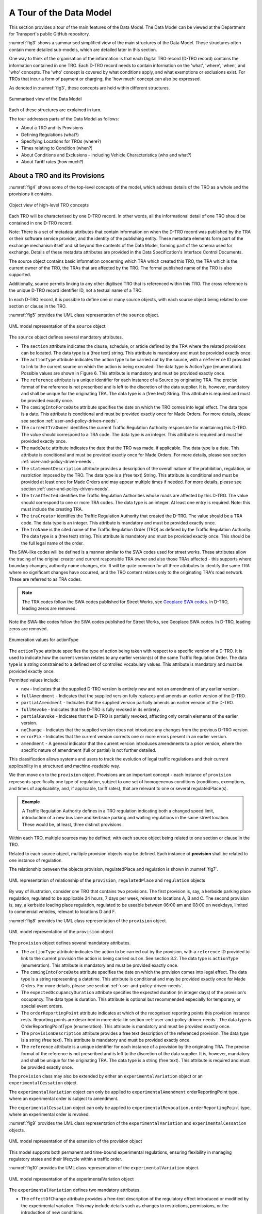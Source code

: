 .. _a-tour-of-the-data-model:

A Tour of the Data Model
========================

This section provides a tour of the main features of the Data Model. The Data Model can be viewed at the Department for Transport's public GitHub repository.

.. button::
   :text: View the data model
   :url: https://department-for-transport-public.github.io/D-TRO/Data_Model%20v3.4.0.9/index.htm

:numref:`fig3` shows a summarised simplified view of the main structures of the Data Model. These structures often contain more detailed sub-models, which are detailed later in this section.

One way to think of the organisation of the information is that each Digital TRO record (D-TRO record) contains the information contained in one TRO. Each D-TRO record needs to contain information on the 'what', 'where', 'when', and 'who' concepts. The 'who' concept is covered by what conditions apply, and what exemptions or exclusions exist. For TROs that incur a form of payment or charging, the 'how much' concept can also be expressed.

As denoted in :numref:`fig3`, these concepts are held within different structures.

.. _fig3:

.. figure:: /_static/images/fig3.png
   :alt: Summarised view of the Data Model
   :width: 80%
   :align: center

   Summarised view of the Data Model

Each of these structures are explained in turn.

The tour addresses parts of the Data Model as follows:

* About a TRO and its Provisions
* Defining Regulations (what?)
* Specifying Locations for TROs (where?)
* Times relating to Condition (when?)
* About Conditions and Exclusions - including Vehicle Characteristics (who and what?)
* About Tariff rates (how much?)

.. _section3.1:

About a TRO and its Provisions
********************************

:numref:`fig4` shows some of the top-level concepts of the model, which address details of the TRO as a whole and the provisions it contains.

.. _fig4:

.. figure:: /_static/images/fig4.png
   :alt: Object view of high-level TRO concepts
   :width: 80%
   :align: center

   Object view of high-level TRO concepts

Each TRO will be characterised by one D-TRO record. In other words, all the informational detail of one TRO should be contained in one D-TRO record.

Note: There is a set of metadata attributes that contain information on when the D-TRO record was published by the TRA or their software service provider, and the identity of the publishing entity. These metadata elements form part of the exchange mechanism itself and sit beyond the contents of the Data Model, forming part of the schema used for exchange. Details of these metadata attributes are provided in the Data Specification's Interface Control Documents.

The source object contains basic information concerning which TRA which created this TRO, the TRA which is the current owner of the TRO, the TRAs that are affected by the TRO. The formal published name of the TRO is also supported.

Additionally, source permits linking to any other digitised TRO that is referenced within this TRO. The cross reference is the unique D-TRO record identifier ID, not a textual name of a TRO.

In each D-TRO record, it is possible to define one or many source objects, with each source object being related to one section or clause in the TRO.

:numref:`fig5` provides the UML class representation of the ``source`` object.

.. _fig5:

.. figure:: /_static/images/fig5.png
   :alt: UML model representation of the source object
   :width: 80%
   :align: center

   UML model representation of the ``source`` object

The ``source`` object defines several mandatory attributes.

* The ``section`` attribute indicates the clause, schedule, or article defined by the TRA where the related provisions can be located. The data type is a (free text) string. This attribute is mandatory and must be provided exactly once.

* The ``actionType`` attribute indicates the action type to be carried out by the source, with a ``reference`` ID provided to link to the current source on which the action is being executed. The data type is ActionType (enumeration). Possible values are shown in Figure 6. This attribute is mandatory and must be provided exactly once.

* The ``reference`` attribute is a unique identifier for each instance of a Source by originating TRA. The precise format of the reference is not prescribed and is left to the discretion of the data supplier. It is, however, mandatory and shall be unique for the originating TRA. The data type is a (free text) String. This attribute is required and must be provided exactly once.

* The ``comingIntoForceDate`` attribute specifies the date on which the TRO comes into legal effect. The data type is a date. This attribute is conditional and must be provided exactly once for Made Orders. For more details, please see section :ref:`user-and-policy-driven-needs`.

* The ``currentTraOwner`` identifies the current Traffic Regulation Authority responsible for maintaining this D-TRO. The value should correspond to a TRA code. The data type is an integer. This attribute is required and must be provided exactly once.

* The ``madeDate`` attribute indicates the date that the TRO was made, if applicable. The data type is a date. This attribute is conditional and must be provided exactly once for Made Orders. For more details, please see section :ref:`user-and-policy-driven-needs`.

* The ``statementDescription`` attribute provides a description of the overall nature of the prohibition, regulation, or restriction imposed by the TRO. The data type is a (free text) String. This attribute is conditional and must be provided at least once for Made Orders and may appear multiple times if needed. For more details, please see section :ref:`user-and-policy-driven-needs`.

* The ``traAffected`` identifies the Traffic Regulation Authorities whose roads are affected by this D-TRO. The value should correspond to one or more TRA codes. The data type is an integer. At least one entry is required. Note: this must include the creating TRA.

* The ``traCreator`` identifies the Traffic Regulation Authority that created the D-TRO. The value should be a TRA code. The data type is an integer. This attribute is mandatory and must be provided exactly once.

* The ``troName`` is the cited name of the Traffic Regulation Order (TRO) as defined by the Traffic Regulation Authority. The data type is a (free text) string. This attribute is mandatory and must be provided exactly once. This should be the full legal name of the order.

The SWA-like codes will be defined is a manner similar to the SWA codes used for street works. These attributes allow the tracing of the original creator and current responsible TRA owner and also those TRAs affected - this supports where boundary changes, authority name changes, etc. It will be quite common for all three attributes to identify the same TRA where no significant changes have occurred, and the TRO content relates only to the originating TRA's road network. These are referred to as TRA codes.

.. note::
   The TRA codes follow the SWA codes published for Street Works, see `Geoplace SWA codes <https://www.geoplace.co.uk/local-authority-resources/street-works-managers/view-swa-codes#:~:text=Download%20and%20view%20the%20SWA%20data%20capture%20code,have%20been%20allocated%20a%20SWA%20data%20capture%20code>`_. In D-TRO, leading zeros are removed.

Note the SWA-like codes follow the SWA codes published for Street Works, see Geoplace SWA codes. In D-TRO, leading zeros are removed.

.. _fig6:

.. figure:: /_static/images/fig6.png
   :alt: Enumeration values for actionType
   :width: 80%
   :align: center

   Enumeration values for actionType

The ``actionType`` attribute specifies the type of action being taken with respect to a specific version of a D-TRO. It is used to indicate how the current version relates to any earlier version(s) of the same Traffic Regulation Order. The data type is a string constrained to a defined set of controlled vocabulary values. This attribute is mandatory and must be provided exactly once.

Permitted values include:

* ``new`` - Indicates that the supplied D-TRO version is entirely new and not an amendment of any earlier version.
* ``fullAmendment`` - Indicates that the supplied version fully replaces and amends an earlier version of the D-TRO.
* ``partialAmendment`` - Indicates that the supplied version partially amends an earlier version of the D-TRO.
* ``fullRevoke`` - Indicates that the D-TRO is fully revoked in its entirety.
* ``partialRevoke`` - Indicates that the D-TRO is partially revoked, affecting only certain elements of the earlier version.
* ``noChange`` - Indicates that the supplied version does not introduce any changes from the previous D-TRO version.
* ``errorFix`` - Indicates that the current version corrects one or more errors present in an earlier version.
* ``amendment`` - A general indicator that the current version introduces amendments to a prior version, where the specific nature of amendment (full or partial) is not further detailed.

This classification allows systems and users to track the evolution of legal traffic regulations and their current applicability in a structured and machine-readable way.

We then move on to the ``provision`` object. Provisions are an important concept - each instance of ``provision`` represents specifically one type of regulation, subject to one set of homogeneous conditions (conditions, exemptions, and times of applicability, and, if applicable, tariff rates), that are relevant to one or several regulatedPlace(s).

.. admonition:: Example
   :class: example

   A Traffic Regulation Authority defines in a TRO regulation indicating both a changed speed limit, introduction of a new bus lane and kerbside parking and waiting regulations in the same street location. These would be, at least, three distinct provisions.

Within each TRO, multiple sources may be defined; with each source object being related to one section or clause in the TRO.

Related to each source object, multiple provision objects may be defined. Each instance of **provision** shall be related to one instance of regulation.

The relationship between the objects provision, regulatedPlace and regulation is shown in :numref:`fig7`.

.. _fig7:

.. figure:: /_static/images/fig7.png
   :alt: UML representation of relationship of the provision, regulatedPlace and regulation objects
   :width: 80%
   :align: center

   UML representation of relationship of the ``provision``, ``regulatedPlace`` and ``regulation`` objects

By way of illustration, consider one TRO that contains two provisions. The first provision is, say, a kerbside parking place regulation, regulated to be applicable 24 hours, 7 days per week, relevant to locations A, B and C. The second provision is, say, a kerbside loading place regulation, regulated to be useable between 06:00 am and 08:00 on weekdays, limited to commercial vehicles, relevant to locations D and F.

:numref:`fig8` provides the UML class representation of the ``provision`` object.

.. _fig8:

.. figure:: /_static/images/fig8.png
   :alt: UML model representation of the provision object
   :width: 80%
   :align: center

   UML model representation of the ``provision`` object

The ``provision`` object defines several mandatory attributes.

* The ``actionType`` attribute indicates the action to be carried out by the provision, with a ``reference`` ID provided to link to the current provision the action is being carried out on. See section 3.2. The data type is ``actionType`` (enumeration). This attribute is mandatory and must be provided exactly once.

* The ``comingIntoForceDate`` attribute specifies the date on which the provision comes into legal effect. The data type is a string representing a datetime. This attribute is conditional and may be provided exactly once for Made Orders. For more details, please see section :ref:`user-and-policy-driven-needs`.

* The ``expectedOccupancyDuration`` attribute specifies the expected duration (in integer days) of the provision's occupancy. The data type is duration. This attribute is optional but recommended especially for temporary, or special event orders.

* The ``orderReportingPoint`` attribute indicates at which of the recognised reporting points this provision instance rests. Reporting points are described in more detail in section :ref:`user-and-policy-driven-needs`. The data type is OrderReportingPointType (enumeration). This attribute is mandatory and must be provided exactly once.

* The ``provisionDescription`` attribute provides a free text description of the referenced provision. The data type is a string (free text). This attribute is mandatory and must be provided exactly once.

* The ``reference`` attribute is a unique identifier for each instance of a provision by the originating TRA. The precise format of the reference is not prescribed and is left to the discretion of the data supplier. It is, however, mandatory and shall be unique for the originating TRA. The data type is a string (free text). This attribute is required and must be provided exactly once.

The ``provision`` class may also be extended by either an ``experimentalVariation`` object or an ``experimentalCessation`` object.

The ``experimentalVariation`` object can only be applied to ``experimentalAmendment`` orderReportingPoint type, where an experimental order is subject to amendment.

The ``experimentalCessation`` object can only be applied to ``experimentalRevocation.orderReportingPoint`` type, where an experimental order is revoked.

:numref:`fig9` provides the UML class representation of the ``experimentalVariation`` and ``experimentalCessation`` objects.

.. _fig9:

.. figure:: /_static/images/extension_of_the_provision_object.png
   :alt: UML model representation of the extension of the provision object
   :width: 80%
   :align: center

   UML model representation of the extension of the provision object

This model supports both permanent and time-bound experimental regulations, ensuring flexibility in managing regulatory states and their lifecycle within a traffic order.

:numref:`fig10` provides the UML class representation of the ``experimentalVariation`` object.

.. _fig10:

.. figure:: /_static/images/experimentalVariation.png
   :alt: UML model representation of the experimentalVariation object
   :width: 80%
   :align: center

   UML model representation of the experimentalVariation object

The ``experimentalVariation`` defines two mandatory attributes.

* The ``effectOfChange`` attribute provides a free-text description of the regulatory effect introduced or modified by the experimental variation. This may include details such as changes to restrictions, permissions, or the introduction of new conditions.

* The ``expectedDuration`` attribute indicates the expected duration of the experimental variation, expressed as integer days. This defines the planned period over which the variation will be active before reassessment or reversion.


This object supports the structured representation of temporary modifications within a D-TRO and allows for clear communication of their intended scope and timeline.

:numref:`fig11` provides the UML class representation of the ``experimentaCessation`` object.

.. _fig11:

.. figure:: /_static/images/fig11.png
   :alt: UML model representation of the experimentalCessation object
   :width: 80%
   :align: center

   UML model representation of the experimentalCessation object

The ``experimentalCessation`` object used to define the characteristics of a cessation applied to an experimental Traffic Regulation Order. This object enables the structured recording of the end of an experimental regulatory provision, including both the cessation date and its rationale.

It is associated with a provision that was enacted under experimental powers and has since been formally ceased, either upon conclusion of its intended trial period or for other operational or legal reasons.

* The ``actualDateOfCessation`` attribute specifies the actual calendar date on which the Experimental Order was ceased. This marks the formal end of the legal effect of the provision under experimental authority.

* The ``natureOfCessation`` attribute provides a free-text explanation of the reason of cessation of Experimental Order. This may include administrative withdrawal, outcome-based termination, policy changes or legal review outcomes.

The ``experimentalCessation`` object allows for clear documentation of the conclusion of temporary or trial-based traffic regulations, supporting auditability and historical tracking within the D-TRO framework.

Defining Regulations
********************

:numref:`fig12` shows some of the objects concerned with the definition of a regulation in the Model.

.. _fig12:

.. figure:: /_static/images/fig12.png
   :alt: Object view for regulation
   :width: 80%
   :align: center

   Object view for regulation

Each instance of ``provision`` shall be related to one instance of regulation.

Each ``regulation`` object defines one and only one form of regulation.

Regulations fall into one of four categories:

* ``speedLimitValueBased`` - which are speed limit regulations based upon a declared speed limit. As the default speed limit for well-lit streets may not be 30 mph, it is necessary to define the value alongside the speedLimitValueType as well as speedLimitNatureType enums.

* ``speedLimitProfileBased`` - which are based on speed limit regulations. For example, one profile is 'nationalSpeedLimitDualCarriageway', others are 'nationalSpeedLimitSingleCarriageway' and 'nationalSpeedLimitMotorway'.

* ``generalRegulation`` - characterising a wider range of regulations - see later for further details.

* ``offListRegulation`` - which characterises an extension mechanism for a TRA to declare a form of regulation that is not otherwise covered by the regulations specified in the first two categories.

:numref:`fig13` provides the UML class representation of the ``regulation`` object.

.. _fig13:

.. figure:: /_static/images/fig13.png
   :alt: UML model representation of the regulation object
   :width: 80%
   :align: center

   UML model representation of the ``regulation`` object

The ``regulation`` object defines two mandatory attributes.

* The ``isDynamic`` attribute indicates whether the regulation identified is dynamic in nature (i.e., the regulation is triggered by some condition - for example, changeable speed limits, access regulations, or triggered by environment conditions). The value ``true`` indicates the regulation is dynamic in nature; ``false`` indicates the regulation is static.

* The ``timeZone`` attribute enables the time zone applicable to the regulation to be defined. This is important in supporting the management of the definition of clearly specified times that work appropriately in local time zones. The time zone is specified IANA time zone (see http://www.iana.org/time-zones). For regulations in the UK will be 'Europe/London'.

:numref:`fig14` provides the UML class representation of the ``generalRegulation`` object.

.. _fig14:

.. figure:: /_static/images/fig14.png
   :alt: UML model representation of the generalRegulation object
   :width: 80%
   :align: center

   UML model representation of the ``generalRegulation`` object

The ``generalRegulation`` object has one mandatory attribute.

* The ``regulationType`` attribute holds an indication of the type of regulation. The potential list of regulation types is extensive.

The list of ``regulationType`` given in this release of the Data Model is as follows:

.. list-table::
   :widths: 100
   :header-rows: 0

   * - ``bannedMovementNoEntry``
   * - ``bannedMovementNoLeftTurn``
   * - ``bannedMovementNoRightTurn``
   * - ``bannedMovementNoUTurn``
   * - ``dimensionMaximumHeightStructural``
   * - ``dimensionMaximumHeightWithTRO``
   * - ``dimensionMaximumLength``
   * - ``dimensionMaximumWeightEnvironmental``
   * - ``dimensionMaximumWeightStructural``
   * - ``dimensionMaximumWidth``
   * - ``kerbsideControlledParkingZone``
   * - ``kerbsideDisabledBadgeHoldersOnly``
   * - ``kerbsideDoubleRedLines``
   * - ``kerbsideFootwayParking``
   * - ``kerbsideFootwayParkingProhibited``
   * - ``kerbsideLimitedWaiting``
   * - ``kerbsideLoadingBay``
   * - ``kerbsideLoadingBayPassengerSetDownPermitted``
   * - ``kerbsideLoadingBayPassengerSetDownProhibited``
   * - ``kerbsideLoadingPlace``
   * - ``kerbsideLoadingPlacePassengerSetDownPermitted``
   * - ``kerbsideLoadingPlacePassengerSetDownProhibited``
   * - ``kerbsideMotorcycleParkingPlace``
   * - ``kerbsideNoLoading``
   * - ``kerbsideNoLoadingPassengerSetDownPermitted``
   * - ``kerbsideNoLoadingPassengerSetDownProhibited``
   * - ``kerbsideNoStopping``
   * - ``kerbsideNoWaiting``
   * - ``kerbsideOtherYellowZigZagMandatory``
   * - ``kerbsideParkingPlace``
   * - ``kerbsidePaymentParkingPlace``
   * - ``kerbsidePermitParkingArea``
   * - ``kerbsidePermitParkingPlace``
   * - ``kerbsideRedRouteBusStopClearway``
   * - ``kerbsideRedRouteClearway``
   * - ``kerbsideRestrictedParkingZone``
   * - ``kerbsideRuralClearway``
   * - ``kerbsideSchoolKeepClearYellowZigZagMandatory``
   * - ``kerbsideSingleRedLines``
   * - ``kerbsideTaxiRank``
   * - ``kerbsideUrbanClearway``
   * - ``mandatoryDirectionAheadOnly``
   * - ``mandatoryDirectionLeftTurnOnly``
   * - ``mandatoryDirectionOneWay``
   * - ``mandatoryDirectionRightTurnOnly``
   * - ``miscBaySuspension``
   * - ``miscBusGate``
   * - ``miscBusLaneWithTrafficFlow``
   * - ``miscBusOnlyStreet``
   * - ``miscCongestionLowEmissionZone``
   * - ``miscContraflow``
   * - ``miscContraflowBusLane``
   * - ``miscCycleHireParking``
   * - ``miscCycleLane``
   * - ``miscCycleLaneClosure``
   * - ``miscCycleParking``
   * - ``miscFootwayClosure``
   * - ``miscLaneClosure``
   * - ``miscPedestrianZone``
   * - ``miscPROWClosure``
   * - ``miscRoadClosure``
   * - ``miscRoadClosureCrossingPoint``
   * - ``miscSuspensionOfBusway``
   * - ``miscSuspensionOfOneWay``
   * - ``miscSuspensionOfParkingRestriction``
   * - ``miscSuspensionOfWeightRestriction``
   * - ``miscTemporaryParkingBay``
   * - ``miscTemporaryParkingRestriction``
   * - ``movementOrderNoOvertaking``
   * - ``movementOrderPriorityOverOncomingTraffic``
   * - ``movementOrderProhibitedAccess``
   * - ``nonOrderKerbsideBusStop``
   * - ``nonOrderKerbsidePedestrianCrossing``
   * - ``nonOrderMovementBoxJunction``
   * - ``publicRightOfWayClosure``

.. note::
    It is acknowledged that existing practice for defining TROs in different TRAs may use slightly different terms to describe what fundamentally are the same regulatory concept. To improve the interoperability of TRO data coming from different TRAs, mapping of locally adopted terms to the regulation types given in the list above is essential. Genuinely new, distinct regulation concepts can be provided using the ``offListRegulation`` mechanism described below - but this should be rarely used.

.. note::
    The regulationType list is expected to continue and evolve, both as the full spectrum of regulations covered by TROs is established and as regulatory need in the use of TRO changes over time.

    DfT welcomes inputs and additional requirements from Traffic Regulation Authorities. Please refer to GitHub issue #6 for further information: https://github.com/department-for-transport-public/D-TRO/issues/6.

:numref:`fig15` provides the UML class representation of the ``speedLimitValueBased`` object.

.. _fig15:

.. figure:: /_static/images/fig15.png
   :alt: UML model representation of the speedLimitValueBased object
   :width: 80%
   :align: center

   UML model representation of the ``speedLimitValueBased`` object

The ``speedLimitValueBased`` object defines a speed limit value using structured attributes. It includes three mandatory attributes, as described below

* The ``type`` attribute indicates the type of speed limit being defined. The possible values are

* ``maximumSpeedLimit``

* ``minimumSpeedLimit``

* ``nationalSpeedLimitWellLitStreetDefault``

The data type is ``SpeedLimitValueType`` (enumeration). This attribute is mandatory and must be provided exactly once.

:numref:`fig16` provides the UML class representation of the ``speedLimitProfileBased`` object.

.. _fig16:

.. figure:: /_static/images/fig16.png
   :alt: UML model representation of the speedLimitProfileBased object
   :width: 80%
   :align: center

   UML model representation of the ``speedLimitProfileBased`` object

The ``speedLimitProfileBased`` object has one mandatory attribute.

* The ``type`` attribute indicates the type of profile for speed limit being defined for Carriageways and Motorways, with potential values:
    * ``nationalSpeedLimitDualCarriageway``
    * ``nationalSpeedLimitSingleCarriageway``
    * ``nationalSpeedLimitMotorway``
    * ``nationalSpeedLimit``
  
.. note::
   Note: ``nationalSpeedLimit`` applies to all road classes and therefore the data consumer will need to identify the correct class of road for identified locations.

The Data Model is experimental in nature and there is a real-world road network usage and therefore TROs (e.g., consider the relatively recent introduction of e-Scooters). The Data Model supports a couple of different approaches to support extension to new situations and regulations.

If a new form of regulation is required, beyond those already specified in the Data Model, the ``offListRegulation`` object can be used.

:numref:`fig17` provides the UML class representation of the ``offListRegulation`` object.

.. _fig17:

.. figure:: /_static/images/fig17.png
   :alt: UML model representation of the offListRegulation object
   :width: 80%
   :align: center

   UML model representation of the ``offListRegulation`` object

The ``offListRegulation`` object has three attributes:

* The ``regulationShortName`` attribute is mandatory and enables the TRA to give a short name for the new extended regulation type. This typically is less than 30 characters in length. For example, ``kerbsideEScooterParking`` or ``kerbsidePublicMobileRobotParking``.

* The ``regulationFullText`` attribute is mandatory and contains the full descriptive text used in the TRO for the new extended regulation type.

* The ``legislationCrossReference`` attribute, optionally, supports multiple references to the new extended regulation may be provided. This may be a reference to a clause in the TRO or a Uniform Resource Identifier (URI) to supporting published material.

In instances where a temporary regulation temporarily replaces a pre-existing regulation the ``temporaryProvision`` object may be used to indicate references to pre-existing regulation(s).

:numref:`fig18` provides the UML class representation of the ``temporaryProvision`` object that provide a link between the current focus D-TRO provision and its regulation to the existing provision, which is known to the D-TRO Service, that is being temporarily overridden.

The ``temporaryOverriddenProvision`` attribute provides the reference to the overridden existing provision. The data type is a string (free text). This attribute is mandatory and must be provided exactly once.


.. _fig18:

.. figure:: /_static/images/fig18.png
   :alt: UML model representation of the temporaryProvision object
   :width: 80%
   :align: center

   UML model representation of the ``temporaryProvision`` object

Managing Records for TROs and Corresponding Provisions
******************************************************

.. note::
    A key enhancement to the Data Model for Beta is the Records Management concept to help link together TROs and provisions, supporting different forms of orders, order provisions and notices that come into the D-TRO Central Service, particularly in the case of amendments, revocations, variations by notice and consolidations.

As part of records management, the D-TRO Service will maintain a 'live TRO' list, which may be modified by the receipt of a new inbound Order or Notice received by the D-TRO Service.

* An ``amendment`` order can change or remove anything in an existing order - or orders - and add new provisions and revoke other orders.

* A ``revocation`` is a type of amendment order, that does not have any new provisions. An order that only contains revocations will still be advertised and consulted upon. The receipt of a record that is identified solely as a revocation into the central service, does not automatically mean that any referenced previous orders will be removed from the “live TRO” list. An order that is solely a revocation may only revoke parts of an old order and leave other parts intact - this may be a partial revocation of a Provision within a previous TRO.

* Parking tariffs are varied by use of a **variation by notice**. As the initial tariffs may have been specified in the original full order, this can have the effect of being an amendment to it.

* A ``consolidation`` is an administrative process and nothing 'of substance' should be added or removed. Generally, a consolidation would combine a base order and its subsequent amendments into a new base order. If something is missed from the revocation list of a consolidation, then the remaining pre-existing Provisions (partial or whole) might be orphaned but still be in force. These always have multiple revocations by definition.

* A ``consolidation`` can be used to change some details of a previously made TRO, so long as this does not affect the substance of the Order. Things can be tidied up if required (noting there is small defined list of minor changes that are allowed) but nothing should be changed that would ordinarily require consultation. The opportunity to make changes is very limited. However, as a side note, this can be complicated by the fact that some people refer to the combination of old orders with substantial changes as a consolidation, which it is not.

We require that all (versions of) Orders and Notices received shall contain 'minimum contextual content' (i.e. the who, what, when and how much, if relevant, of any Provision). This requirement is defined by the minimum mandatory data elements within the Data Model. Effectively new versions will replace older versions within the Live TRO list - old versions will remain visible for a while.

Whilst the D-TRO Service currently will hold records for all D-TRO records it has received, D-TRO records management mean that new versions of TROs (and their provisions) - through amendments and revocations - will supersede earlier versions. Each version is considered to be a complete representation of the TRO and its provisions. Older records that have been amended or revoked will be visible in the D=TRO Service for a defined retention period, before being archived.

.. _fig19:

.. figure:: /_static/images/fig19.png
   :alt: Objects View for Records Management related objects
   :width: 80%
   :align: center

   Objects View for Records Management related objects


The ``source`` and ``provision`` objects have been described above in :ref:`section3.1`, with an illustrative example shown in :numref:`fig20`.

.. _fig20:

.. figure:: /_static/images/fig20.png
   :alt: Records Management example for source & provision
   :width: 80%
   :align: center

   Records Management example for source & provision

The example shown above illustrates the D-TRO records management in progress. The left-hand side shows a new TRO, being submitted as a D-TRO into the D-TRO Service (via the “Create D-TRO” process).

It contains multiple sources and provisions. For the purpose of this illustration, we focus on source #1 (with reference TRAxxxx-So-01, and actionType = 'new'). It has two child provisions:

* provision #1 with reference: TRAxxxx-Pro-01 and ``actionType`` = ``new``, and

* provision #2 with reference: TRAxxxx-Pro-12 and ``actionType`` = ``new``

At a later point in time, the TRA makes a new (Consolidation) TRO with reference TRAxxxx-SO-09, and ``actionType`` = ``amendment``. We highlight two of the provisions in the example:

* provision #1, with reference: TRAxxxx-Pro-01 and ``actionType`` = ``partialAmendment``, and

* provision #7, with reference: TRAxxxx-Pro-12 and ``actionType`` = ``fullRevoke``

This amendment is submitted via the Update API endpoint, and uses the same service-generated unique
reference (GUID) for the TRO.

As this update has the same service-generated unique reference (GUID) as the earlier submitted D-TRO, the newer D-TRO record is considered to fully replace the earlier version. The earlier version will be marked in the D-TRO service as not current and replaced by the newer version.

.. note::
   The 'Create D-TRO' API endpoint shall only be used for new D-TRO records. Validation constraints will reject any attempt to use this endpoint for updates to a record.

More complex updates require specific handling. Take the example illustrated in :numref:`_fig21`. An initial D-TRO, with reference TRAxxxx-So-01 is submitted to the D-TRO service, using the “Create D-TRO” API endpoint.

At a later point in time, the TRA makes a new (Consolidation) TRO with reference TRAxxxx-SO-09, and ``actionType`` = ``amendment``. We highlight two of the provisions in the example:

* provision #1, with reference: TRAxxxx-Pro-01 and actionType = ``partialAmendment``, and
* provision #7, with reference: TRAxxxx-Pro-12 and actionType = ``fullRevoke``

This later D-TRO has a different service-generated unique reference (GUID) to the earlier submitted DTRO. Even though these provisions have the same references as those already known in the D-TRO service and ``actionType`` metadata showing ``partialAmendment`` and ``fullRevoke``, due to the lack of a common service-generated unique reference (GUID) at the provision level, the D-TRO Service will not link the records together.

Records are only linked within the D-TRO service by sharing a common service-generated unique reference (GUID) at the D-TRO level.

To correctly update these records it is necessary to also submit an updated version of the earlier submitted
D-TRO, with the same Service-generated unique reference (GUID), and appropriate actionType metadata.

.. _fig21:

.. figure:: /_static/images/fig21.png
   :alt: Records Management example for source & provision (more complex)
   :width: 80%
   :align: center

   Records Management example for source & provision (more complex)

.. note::
   Under this circumstance, the presence of a new version of the D-TRO with reference TRAxxxx-So-01 will be marked as current in the D-TRO service. The earlier version will be marked in the D-TRO service as not current. The Consolidation record, with reference TRAxxxxSo-09, will be marked as current in the D-TRO service.

   This means that there will two current versions of the provisions that have been cross referenced in the Consolidation D-TRO. Taking the example of Provision #1, with reference TRAxxxx-Pro-01, after the Consolidation update, current versions will be marked from D-TRO Source #1 (TRAxxxx-So-01) and D-TRO Source #4 (TRAxxxx-So-09) – the contents of these provisions will be identical. This will need to be appropriately managed by the data supplier if further updates occur.

The distinction between ``fullAmendment`` and ``partialAmendment`` does not change the action of the D-TRO service records management, but rather may be helpful metadata for data consumers to correctly interpret updates between records. The same records management approach applies to ``partialRevoke``.

Specifying Locations for TROs
*****************************

.. note::
    Following key stakeholder engagement, no singular preferred approach to location referencing is mandated at this current stage. During the D-TRO Beta project, feedback provided from data consumers will inform the usability of data provided through the mixed approaches for location referencing.

In order to make future digital TROs useable to the widest set of stakeholders and applications the provision of a coded location that is machine-interpretable and can be related to specific spatially coded locations on digital maps is considered essential. Providing clear information on the geographic spatial location that are subject to regulations is a critical element of the D-TRO record.

No single preferred approach is mandated at this current stage. Therefore, for example, a speed limit TRO provision can be represented either by linear road centreline/reference line features (polyline) or by use of a polygon. Similarly, kerb line regulations can be represented as a polyline, a polygon or both.

The following sections lay out a standardised approach for how the location data for TRO regulations should be handled. All TRO regulation measures shall be defined geospatially, using coordinates and coded in WKT (Well Known Text) format.

The standardised approach covers general concepts, such as where to place spatial polygons or polyline in different circumstances, which is expected to be appropriate for most forms of TRO regulation.

The standardised approach addresses:

* Instances where TRO regulations are subject to a direction, such as one-way streets, no entry restrictions, banned turns, etc

* Cases where TRO regulations may apply to roads that appear coincident on a map but are grade separated vertically.

* The topic of providing additional contextual information that enables the TRO regulation locations to be associated directly with references found in well-known road network model data sets, specifically the National Street Gazetteer.

* Other forms of TRO regulation location which can be considered more point-like, such as gate access regulations, some height, width, weight regulations.

A TRO may contain multiple distinct regulations (measures) which relate to potentially numerous **regulated places**. The shape/geometry of the spatial footprint of a regulated place may not be well defined in existing and current new TROs. Table 1 provides an overview of the forms of shape/geometry for TRO regulations.

.. table:: Geometry examples for different forms of regulation
   :widths: auto

   +---------------------------------------+--------------------------------------------------+
   | **Section of whole road**             | **Lane-based**                                   |
   |                                       |                                                  |
   | (e.g. speed limit, one way street)    | (e.g. bus lane restrictions, HOV lanes)          |
   +---------------------------------------+--------------------------------------------------+
   | **Point/gate**                        | **Zone/Area (polygon)**                          |
   |                                       |                                                  |
   | (e.g. bus gate, width access control) | (e.g. Controlled Parking Zone, 20mph speed zone) |
   +---------------------------------------+--------------------------------------------------+
   | **Section of kerb line**              | **Turning movement**                             |
   |                                       |                                                  |
   | (e.g. parking.loadin restrictions)    | (e.g. banned turns)                              |
   +---------------------------------------+--------------------------------------------------+

:numref:`location-related-objects` provides the UML class representation of the location related objects.

.. _location-related-objects:

.. figure:: /_static/images/location-related-objects.png
   :alt: UML model representation of location related objects
   :width: 80%
   :align: center

   UML model representation of location related objects

Each instance of ``provision`` shall be related to at least one ``regulatedPlace``.

A ``regulatedPlace`` represents a real-world identifiable location which is where the provision and related regulation(s) are applicable to. There is no particular limitation or rules concerning specifying a regulatedPlace, or choosing to define the zone of influence into several ``regulatedPlace`` - this is a choice of the TRA.

Each ``regulatedPlace`` shall have one or, potentially more than one, specified ``geometry``.

If multiple ``geometry`` instances exist for a ``regulatedPlace`` each ``geometry`` instance represents an alternative version (alternative representation) of the same location. They are not intended to define different real-world locations. Each instance of geometry for a ``regulatedPlace`` shall have a unique ``version`` attribute value (see :numref:`fig24` below). This enables a TRA to represent a ``regulatedPlace`` using, say, a polygon-based ``geometry`` in one version, and a polyline-based ``geometry`` in a second version.

.. note::
    A word on coding of diversion routes; coding diversion routes uses the same sub-model structure below the ``regulatedPlace`` as is used for coding the location of the effect of a regulation. For diversion routes, meaningfully, this can be done by use of a ``linearGeometry`` object, and associated ``externalReference(s)`` (USRNs). A ``directedLinear`` object could also be used. The ``polygon`` and ``pointLocation`` objects should not be used.

    It is good practice to provide start and end coordinates that relate to where the diversion route deviates from the primary route (start and end coordinates), and also provide sufficient intermediate points that the path of the diversion route through the road network is clear. Where USRNs are available, reference to all applicable USRNs forming the diversion route shall be supplied.

The sub-model below the regulatedPlace object can also be used to define, optionally, diversion routes.

:numref:`fig22` provides the UML class representation of the ``regulatedPlace`` object.

.. _fig22:

.. figure:: /_static/images/fig22.png
   :alt: UML model representation of the regulatedPlace object
   :width: 80%
   :align: center

   UML model representation of the ``regulatedPlace`` object

Each ``regulatedPlace`` has a description given in a free-text string in the ``description`` attribute. This can support the traditional textual description of the relevant location (e.g. Henbury Way).

In addition:

● The ``assignment`` attribute indicate that the regulatedPlace is subject to an assignment has been granted under section 28(1) of the New Roads and Street Works Act 1991

● The ``busRoute`` attribute indicates that the regulatedPlace relates to (1) a road outside Greater London which is included in the route of a local service or (2) a road in Greater London which is included in the route of a London bus service

● The ``bywayType`` attribute indicates whether the regulatedPlace relates to a footpath, bridle way, cycle track, restricted byway or byway open to all traffic

● The ``concession`` attribute indicates whether the regulatedPlace relates to a road which is subject to a concession within the meaning given by section 1(2) of the New Roads and Street Works Act 1991.

● The ``tramcar`` attribute indicates that the regulatedPlace relates to a road on which a tramcar or trolley service vehicle is provided

● The ``type`` attribute indicates whether the regulatedPlace instance defines the location of the effect of the regulation (regulationLocation) or a diversion route (diversionRoute).

Note: Attributes ``concession``, ``assignment``, ``tramcar``, ``busRoute`` and ``bywayType`` are mandatory for Made Orders (see :ref:`user-and-policy-driven-needs`).

.. _fig23:

.. figure:: /_static/images/fig23.png
   :alt: regulatedPlaceTypes
   :width: 80%
   :align: center

   ``regulatedPlaceTypes``

Each ``regulatedPlace`` is linked to at least one, and potentially more than one, ``geometry`` object.

:numref:`fig24` provides the UML class representation of the ``geometry`` object.

.. _fig24:

.. figure:: /_static/images/fig24.png
   :alt: UML model representation of the geometry object
   :width: 80%
   :align: center

   UML model representation of the ``geometry`` object

The ``geometry`` object has one attribute:

* The mandatory ``version`` attribute which indicates the version number of the ``geometry`` instance defined.

The OSGB36 / British National Grid Coordinate Reference System (ESPG:27700) shall be used.

OSGB36 is well aligned with other local authority data obligations (NSG, LLPG) and provides a baseline CRS that is anchored on the UK :ref:`[6] <ref-coordinate_reference_system>`.

The details provided in the ``geometry`` object alone are not sufficient to define the spatial geometry of the ``regulatedPlace`` and provide meaningful semantic content to explain what the given geometry means. Therefore, four specialisations of different forms of geometry are supported.

The four specialisations are:

* ``pointGeometry`` - where the supplied geometry identifies a point location, the context of this point location is given in the ``pointGeometry`` object.

* ``linearGeometry`` - where the supplied geometry identifies a polyline location, the context of this polyline (linear location) is given in the ``linearGeometry`` object.

* ``polygon`` - where the supplied geometry identifies polygon (zone or area) location, the context of this polygon location is given in the object.

* ``directedLinear`` - where the supplied geometry a defined movement between two (or linked multiple more) locations (such as defining a banned turn between North Way and East Street), the context of motion (directed linear location) is given in the ``directedLinear`` object.

Each is described in turn.

:numref:`fig25` provides the UML class representation of the ``pointGeometry`` object.

.. _fig25:

.. figure:: /_static/images/fig25.png
   :alt: UML model representation of the pointGeometry object
   :width: 80%
   :align: center

   UML model representation of the ``pointGeometry`` object

The use of the ``pointGeometry`` class is preferred for point/gate locations.

The ``pointGeometry`` object has two mandatory attributes. These are:

* ``representation``, which indicates the nature of the point location for a point representation of a regulated place. Acceptable values are: ``centreLinePoint``, ``trafficSignLocation``, and ``other``
* ``point``, a string conforming to the format required by the WKT standard. Only the use of WKT ``POINT`` and ``MULTIPOINT`` are permitted. Where ``MULTIPOINT`` is used the same ``representation`` shall apply to all supplied points.

The specific form of standardised data encoding to be used to structure TRO location data in a way that is consistent robust and commonly interpreted. Use of both GeoJSON or WKT (Well Known Text) conventions have been considered. However, the latest edition (2016) of GeoJSON (`RFC 7946 <https://datatracker.ietf.org/doc/html/rfc7946>`_) only permits the use of WGS84 coordinates, and therefore cannot be used given the coordinate referencing system decision above.

The coding of ``pointGeometry.point``, ``linearGeometry.linestring``, ``polygon.polygon`` and ``directedLinear.directedLineString`` shall follow the WKT geometry standard - ISO/IEC 13249-3:2016, showing examples of WKT coding, using OSGB coordinate references (SRID = 27700), around the DfT office in Victoria. Only the ``POINT``, ``LINESTRING`` and ``POLYGON`` WKT constructs, and their multi- equivalents (``MULTIPOINT``, ``MULTILINESTRING`` and ``MULTIPOLYGON``) are permitted.

.. list-table:: Geometry Types with Examples
   :header-rows: 1

   * - Type
     - Description
     - Illustration
     - Codified Example
   * - ``point``
     - The ``point`` represents a specific location, which in this example is the entrance to the DfT office (Great Minster House)
     - .. image:: ../_static/images/point.png
     -  point: “SRID=27700;POINT(529157 178805)”
   * - ``multiPoint``
     - The ``multiPoint`` represents a collection of points treated as a single geometric object. Each point in a MultiPoint has no dimension, just like a regular point, but the MultiPoint itself is used to represent multiple discrete locations in space.
     - .. image:: ../_static/images/multiPoint.png
     - multiPoint: “SRID=27700;MULTIPOINT((320336 126142),(320315 126172))”
   * - ``linestring`` or ``directedLineString``
     - The ``lineString`` represents a segment of Horseferry Road, which runs in front of the DfT office
     - .. image:: ../_static/images/linestring.png
     - linestring: “SRID=27700;LINESTRING(529050 178750, 529157 178805, 529250 178860)”
   * - ``multiLineString``
     - The ``multiLineString`` represents a multipart geometry consisting of multiple LineString elements. Each LineString is a sequence of points connected by straight lines. The MultiLineString groups these individual LineStrings into a single geometric object.
     - .. image:: ../_static/images/multiLineString.png
     - multiLineString: “SRID=27700;MULTILINESTRING((323589 125149, 323340 125227),(323340 125227, 321986 125569),(321986 125569, 320737 126347, 320715 124191))”
   * - ``polygon``
     - The ``polygon`` represents an area around the DfT office, enclosing the building
     - .. image:: ../_static/images/polygon1.png
     - polygon: “SRID=27700;POLYGON((529100 178750, 529200 178750, 529200 178860, 529100 178860, 529100 178750))”
   * - 
     - A ``polygon`` can also include optional interior rings or holes to represent areas with interior and exterior boundaries, represented by additional sets of coordinate references
     - .. image:: ../_static/images/polygon2.png
     - polygon: “SRID=27700;POLYGON((529100 178750, 529200 178750, 529200 178860, 529100 178860, 529100 178750), (529150 178780, 529200 178780, 529200 178830, 529150 178830, 529150 178780))”
   * - ``multiPolygon``
     - The ``multiPolygon`` is a multipart geometry that consists of multiple Polygon elements. Each polygon is defined by a set of linear rings, where the first ring represents the outer boundary and any subsequent rings represent holes within that polygon.
     - .. image:: ../_static/images/multiPolygon.png
     - multiPolygon: “SRID=27700;MULTIPOLYGON(((323570 124636, 323482 124835, 323660 124890, 323720 124740,323570 124636)),((323494 124611, 323499 124612, 323450 124734, 323443 124728, 323494 124611)))”
   * - 
     - A ``multiPolygon`` is a collection of polygons that can represent complex shapes with multiple outer boundaries and holes.
     - .. image:: ../_static/images/multiPolygon_with_hole.png
     - multiPolygon: “SRID=27700;MULTIPOLYGON (((40 40, 20 45, 45 30, 40 40)), ((20 35, 10 30, 10 10, 30 5, 45 20, 20 35), (30 20, 20 15, 20 25, 30 20)))“

:numref:`fig26` provides the UML class representation of the ``linearGeometry`` object.

.. _fig26:

.. figure:: /_static/images/fig26.png
   :alt: UML model representation of the linearGeometry object
   :width: 80%
   :align: center

   UML model representation of the ``linearGeometry`` object

The ``linearGeometry`` object has four attributes:

* The mandatory ``representation`` attribute which identifies where the given linear geometry is represents a linear feature location (e.g., a stretch of kerbline) and is a representation of zonal object (e.g., the reference centreline of a length of road, where the location of applicability is the whole width of the road for the defined length).

* The mandatory ``direction`` attribute indicates the direction of the applicability of the referenced regulation. Acceptable values are ``bidirectional``, ``startToEnd``, and ``endToStart``. Note this can be used to support the definition of the direction of a direction sensitive regulation on, say, a single road section (e.g. a northbound direction {from the start to the end of the sequence of vertices that exists within the polyline} on a one-way street).

This is distinct from trying to define turning motions between two identifiable road sections. For a linearLocation, the mandatory link to the National Street Gazetteer shall be used to supply all relevant URSN, if they exist. For a directedLinear requires reference to a start and an end USRN (i.e. two).

* The mandatory ``lateralPosition`` attribute indicates the lateral position across a road of the linear representation of a regulated place. Acceptable values are ``centreline``, ``onKerb``, ``near`` and ``far``. The values ``near`` and ``far`` are not currently defined in any detail.

* The mandatory ``linestring`` attribute is a free text field holding the WKT coded representation of vertices forming a linestring. By default, two coordinate values per vertex are used, however an optional third attribute can be defined in instances where the vertical separation of roads and regulations need to be defined. Only the use of WKT ``LINESTRING`` and ``MULTILINESTRING`` are permitted. Where ``MULTILINESTRING`` is used the same ``representation``, ``direction`` and ``lateralPosition`` shall apply to all supplied linestrings. Where these other attributes vary, other instances of the ``linearGeometry`` objects are required.

:numref:`fig27` provides the UML class representation of the ``polygon`` object.

.. _fig27:

.. figure:: /_static/images/fig27.png
   :alt: UML model representation of the polygon object
   :width: 80%
   :align: center

   UML model representation of the ``polygon`` object

The polygon object has one mandatory attribute:

* The ``polygon`` attribute defines a coordinate-polygon that represents the extent of the road subject to the TRO regulation. The mandatory 'polygon' attribute is a free text field holding the WKT-coded representation of vertices forming a polygon. By default, two coordinate values per vertex are used, however and optional third attribute can be defined in instances where the vertical separation of roads and regulations need to be defined. For the ``polygo`` attribute, only the use of WKT ``POLYGON`` and ``MULTIPOLYGON`` are permitted.

:numref:`fig28` provides the UML class representation of the ``directedLinear`` object.

.. _fig28:

.. figure:: /_static/images/fig28.png
   :alt: UML model representation of the directedLinear object
   :width: 80%
   :align: center

   UML model representation of the ``directedLinear`` object

The ``directedLinear`` object has one mandatory attribute:

* The ``directedLineString`` attribute specialisation is used for specifying regulations for turning movements or directional regulations. The mandatory ``directedLineString`` attribute is a free text field holding the WKT-coded representation of vertices forming a polyline. In this case, the sequence of vertices defined is considered to be significant, the first vertex being considered the start of the directedLineString; and the last vertex being considered the end of the ``directedLineString``. Intermediate additional vertices can be added if they are considered to clarify routing through the road network, between the start and the end. By default, two coordinate values per vertex are used, however and optional third attribute can be defined in instances where the vertical separation of roads and regulations need to be defined. For the ``directedLineString`` attribute, only the use of WKT ``LINESTRING`` is permitted.

:numref:`fig29` provides the UML representation of ``diversionType`` object.

.. _fig29:

.. figure:: /_static/images/diversion-type.png
   :alt: UML model representation of the diversionType object
   :width: 80%
   :align: center

   UML model representation of the ``diversionType`` object

The ``diversionType`` object links to different forms of diversion route as shown in the schema below.

.. _fig30:

.. figure:: /_static/images/diversion-route-type.png
   :alt: UML model representation of the diversionRouteType object
   :width: 80%
   :align: center

   UML model representation of the ``diversionRouteType`` object

:numref:`fig31` provides the UML representation of ``externalReference`` object.

.. _fig31:

.. figure:: /_static/images/external-reference.png
   :alt: UML model representation of the externalReference object
   :width: 80%
   :align: center

   UML model representation of the ``externalReference`` object

The ``externalReference`` object has one mandatory attribute:

* The ``lastUpdateDate`` attribute is a date to specify when this cross reference was established, as USRNs and ESUs do occasionally change.

**If no relevant USRN is available, the ``externalReference``, ``uniqueStreetReferenceNumber`` and ``elementaryStreetUnit`` objects shall not be supplied.**

:numref:`fig32` provides the UML representation of ``uniqueStreetReferenceNumber`` object. Each ``regulatedPlace`` shall be cross-referenced to one or more Unique Street Reference Numbers (USRN) as specified in the National Street Gazetteer (NSG), by use of the ``usrn`` attribute, where the road has a USRN.

.. _fig32:

.. figure:: /_static/images/usrn.png
   :alt: UML model representation of the uniqueStreetReferenceNumber object
   :width: 80%
   :align: center

   UML model representation of the ``uniqueStreetReferenceNumber`` object

The ``uniqueStreetReferenceNumber`` object has three attributes:

* The mandatory ``nsgStreetName`` and ``nsgSteetNumber`` are the street name and street reference numbers in the Gazetteer for the Regulated Place. ``nsgStreetName`` and ``nsgSteetNumber`` attributes are optional, however, it is mandatory that one attribute shall be filled, for all road lengths that appear in the NSG.

* The mandatory ``usrn`` attribute is the designated Unified Street Reference Number derived from the NSG.

Multiple URSNs can be defined per geometry, as some streets have multiple USRNs (e.g. Blackstock Road near Finsbury Park in London, which sits on the border of Islington and Hackney).


Times Relating to Regulations
*****************************

Date and time information relating to regulations is defined using a tried and tested sub-model which appears in several European technical standards and is widely deployed.

The full ``timeValidity`` sub-model is shown in :numref:`fig34`.

.. _fig34:

.. figure:: /_static/images/timeValidity-related-objects.png
   :alt: UML model representation of Validity (Time-based) related objects
   :width: 80%
   :align: center

   UML model representation of Validity (Time-based) related objects

Use of each object and its attributes is given below. For all dates and times, the following should be noted:

* All times are expressed in local time (i.e. without reference to UTC time-zone offset). The combination of the regulation.timezone attribute and local times enables data consumers to calculate the times of applicability in absolute times. The rationale for specifying times of applicability in local times aligns with common practice for TROs and reduces the complexity of the data to be delivered.

* Dates and times - generally all date and time records shall be expressed using the ISO 8601-1:2019 extended format (e.g., ``YYYY-MM-DDTHH:MI:SS``) - note: no ``Z`` timezone offset. Some specific exceptions to this rule do exist - ``eventTime`` and ``publicationTime``, which are both metadata attributes (beyond the scope of this document) are specified using the ISO 8601-1:2019 extended format for UTC datetimes, indicated by the suffix ``Z`` (e.g., ``YYYY-MM-DDTHH:MI:SSZ``).

:numref:`fig35` provides the UML class representation of the ``timeValidity`` object.

.. _fig35:

.. figure:: /_static/images/timeValidity-object.png
   :alt: UML model representation of the timeValidity object
   :width: 80%
   :align: center

   UML model representation of the ``timeValidity`` object

The ``timeValidity`` object defines overall dates and times relating to the applicability of a regulation. It shall be used to specify the bounding start and end times of the validity period, within which there may be any number of valid and invalid (exception) periods. 

The ``start`` date time attribute is mandatory - in the case where the D-TRO record characterises a historic, live regulation and the actual date and time of applicability is unknown the start attribute should be set to the current time.

The ``isPlaceholderTro`` attribute specifies if the record is a placeholder one. When set to true, start should be set at the midnight of 1st of January 1970.

For permanent TROs the end attribute may be omitted.

The ``timeValidity`` model allows intermittent or variable patterns of time applicability for TRO regulations to be specified.

:numref:`fig-max-stay-no-return` provides the UML class representaion of the ``maxStayNoReturn`` object.

.. _fig-max-stay-no-return:

.. figure:: /_static/images/max-stay-no-return.png
   :alt: UML model representation of the maxStayNoReturn object
   :width: 80%
   :align: center

   UML model representation of the ``maxStayNoReturn`` object

The ``maxStayNoReturn`` object specifies conditions concerning the maximum duration for occupancy and the minimum time to be able to return to the same occupancy zone.

* The ``maximumOccupancy`` attribute refers to the maximum occupancy duration permitted
* The ``minimumPeriodForReturn`` attribute referes to the minimum time duration between previous occupancy and the next occupancy within a defined zone

:numref:`fig36` shows the UML class representation of the period object but also note the two links at the top of the figure, which allow instances of the period object to be specified either as a valid period (i.e., an included period) or an exception period (i.e., an excluded period where the regulation is not applicable).

.. note::
    It is a matter of data quality and integrity on behalf of the data supplier to ensure the dates and times and periods of applicability are complete, consistent and coherent – there is nothing in the Data Model, per se, that stops contradictory or conflicting information being specified. Data suppliers should take appropriate steps to ensure the quality of the data supplied.

The overall ``timeValidity`` period defined by the ``start`` and ``end`` properties in the ``timeValidity`` object shall strictly bound (i.e. override) any periods defined in the period object.

.. note::
    Where an invalid (exception) period overlaps (intersects) a valid period the validity shall be regarded as invalid.

.. _fig36:

.. figure:: /_static/images/period.png
   :alt: UML model representation of the period object
   :width: 80%
   :align: center

   UML model representation of the ``period`` object

Each instance of ``period`` may have a given ``periodName`` and also may have specified date times indicating the ``startOfPeriod`` and ``endOfPeriod``. If the ``startOfPeriod`` or the ``endOfPeriod`` are unspecified the date times of the related ``timeValidity`` object instance may bound applicability.

An instance of a ``period`` object is typically used to define patterns of applicability of a regulation (or exceptions). This is done in conjunction with several 'child'objects. These are described below. These 'child' objects can be combined in several ways to express different patterns.

.. admonition:: Example
   :class: example

   An illustrative example is a permanent TRO for a parking restriction. This fictitious TRO was made in early 2022 and came in effect on 1st June 2022. It is applicable between 15th June and 30th September each year, and between the hours of 07:00 and 09:30am and again between 16:00 and 18:30 on weekdays, except public holidays.

The optional attribute ``recurringPeriod``, if populated, indicates that the ``startOfPeriod`` and ``endOfPeriod`` attributes are considered to define the first instance of a recurring period. The attribute ``recurringPeriod`` defines the duration between the start of instances of recurring periods. The ``recurrents`` attribute is optional and can define a number of repetitions if required - this is not typically the case of permanent regulations.

To support use cases where the start and ends of recurring periods are defined by a changeable date (such as Good Friday, or Easter), the use of the ``changeableTimePeriod`` object and its children allow changeable dates to be defined, and these will overide the ``startOfPeriod`` and ``endOfPeriod`` attributes.

:numref:`fig37` provides the UML class representation of the timePeriodOfDay object.

.. _fig37:

.. figure:: /_static/images/time-period-of-day.png
   :alt: UML model representation of the timePeriodOfDay object
   :width: 80%
   :align: center

   UML model representation of the ``timePeriodOfDay`` object

The ``timePeriodOfDay`` object has two mandatory attributes, which indicate the time of day of the start and end of the period with local times being used when defining validity.

In the example given above, the first instance of the ``timePeriodOfDay`` object contains the attribute ``startTimeOfPeriod`` with the value 07:00am (07:00:00) and the attribute ``endTimeOfPeriod`` with the value 09:30am (09:30:00). The second instance of the ``timePeriodOfDay`` object contains the attribute ``startTimeOfPeriod`` with the value 4:00pm (16:00:00) and the attribute ``endTimeOfPeriod`` with the value 6:30pm (18:30:00).

This addresses the local challenge of daylight saving time changes, but should be taken into account when factoring into time-zone based systems.

The value of ``startTimeOfPeriod`` must fall before the value of ``endTimeOfPeriod`` within a one-day period.

:numref:`fig28` provides the UML class representation of the ``dayWeekMonth`` Object. This object and its associated specialisation (``calendarWeekInMonth``, ``weekOfMonth``, and ``instanceOfDayWithinMonth``) enable identification of patterns of days, weeks and months.

.. _fig38:

.. figure:: /_static/images/day-week-month.png
   :alt: UML model representation of the dayWeekMonth Object
   :width: 80%
   :align: center

   UML model representation of the ``dayWeekMonth`` Object

The ``dayWeekMonth`` object has two optional attributes:

* The ``applicableDay`` attribute indicates days of the week to be included. The attribute may be used between zero and 7 times, with each attribute instance being a unique day of the week. Permitted values are 'monday', 'tuesday' etc.

In the example above applicableDay would be specified 5 times, with the values 'monday', 'tuesday', 'wednesday', 'thursday', and 'friday'. The order of the attribute values is unimportant.

* The ``applicableMonth`` attribute indicates months of the year to be included. The attribute may be used between zero and 12 times, with each attribute instance being a unique month of the year. Permitted values are 'january', 'february', etc.

:numref:`fig39` provides the UML class representation of the ``calendarWeekInMonth`` Object. This object enables specification of calendar weeks within a month to be included. See ISO-8601 for further details. The first calendar week contains the first of the month, with the calendar week starting on a Monday. Several days of the first week of the month may occur in the previous calendar month. By construction, the last week of a preceding month can also be the first week of a subsequent month.

.. _fig39:

.. figure:: /_static/images/calendar-week-in-month.png
   :alt: UML model representation of the calendarWeekInMonth object
   :width: 80%
   :align: center

   UML model representation of the ``calendarWeekInMonth`` object

The ``calendarWeekInMonth`` object has one mandatory attribute:

* The ``weekInMonth`` attribute indicates the Calendar week of the month to be included. The attribute shall be used between one and 6 times, with each attribute instance being a unique Calendar week in month identifier. Permitted values are 'firstWeekofMonth', 'secondWeekOfMonth' … to 'sixthWeekOfMonth'.

:numref:`fig40` provides the UML class representation of the weekOfMonth object. The weekOfMonth object provides information concerning an identifiable week in a calendar month – where the week starts on the same day of the week as the month. E.g., if the first of the month is a Wednesday, each week in a month identified here also starts on a Wednesday.

.. _fig40:

.. figure:: /_static/images/week-of-month.png
   :alt: UML model representation of the weekOfMonth object
   :width: 80%
   :align: center

   UML model representation of the ``weekOfMonth`` object

The ``weekInMonth`` object has one mandatory attribute:

* The ``applicableWeek`` attribute indicates the week of the month to be included. The attribute shall be used between one and 5 times, with each attribute instance being a unique week in month identifier. Permitted values are 'firstWeek', 'secondWeek' … to 'fifthWeek'.

:numref:`fig41` provides the UML class representation of the ``instanceOfDayWithinMonth`` object. The ``instanceOfDayWithinMonth`` object enables identification of instances of a day of the week in a month; for example, the second Tuesday in the month. When using this object, at least one ``applicableDay`` instance shall be specified in the related object ``dayWeekMonth``.

.. _fig41:

.. figure:: /_static/images/instance-of-day-within-month.png
   :alt: UML model representation of the instanceOfDayWithinMonth object
   :width: 80%
   :align: center

   UML model representation of the ``instanceOfDayWithinMonth`` object

The ``instanceOfDayWithinMonth`` object has one mandatory attribute:

* The ``applicableInstanceOfDayWithinMonth`` attribute indicates the identified day instance within the month to be included. The attribute shall be used between one and 5 times, with each attribute instance of an identified day in a month. Permitted values are 'firstInstance', 'secondInstance' … to 'fifthInstance'. This can be used to define patterns such as the second and fourth Tuesday and Friday in the month.

:numref:`fig42` provides the UML class representation of the ``specialDay`` object. The ``specialDay`` object indicates the characteristics of an identified (special) day.

.. _fig42:

.. figure:: /_static/images/special-day.png
   :alt: UML model representation of the specialDay object
   :width: 80%
   :align: center

   UML model representation of the ``specialDay`` object

The ``specialDay`` object has three attributes:

* The mandatory ``intersectWithApplicableDays`` attribute, specified as a boolean. When ``true``, the period is the intersection of applicable days and this special day. When ``false``, the period is the union of applicable days and this special day.

* The mandatory ``specialDayType`` attribute which indicates the type of the special day. Permitted values are defined in the ``specialDayType`` enumeration list. Values include: 'easter', 'marketDay', 'matchDay', 'publicHoliday' etc.

* The optional ``publicEvent`` attribute which indicates what type of public event is associated with this ``specialDay``. Permitted values are defined in the extensive ``publicEventType`` enumeration list. Values include: 'agriculturalShow', 'airShow, 'artEvent', etc.

:numref:`fig43` provides the UML class representation of the ``publicHoliday`` object. The object publicHoliday with its mandatory attribute ``publicHolidayName`` enables the public holiday to be named.

.. _fig43:

.. figure:: /_static/images/public-holiday.png
   :alt: UML model representation of the publicHoliday object
   :width: 80%
   :align: center

   UML model representation of the ``publicHoliday`` object

:numref:`fig44` provides the UML class representation of the ``changeableTimePeriod`` object.

.. _fig44:

.. figure:: /_static/images/changeable-time-period.png
   :alt: UML model representation of the changeableTimePeriod object
   :width: 80%
   :align: center

   UML model representation of the ``changeableTimePeriod`` object

:numref:`fig45` provides the UML class representation of the ``changeableTimePeriodStart`` object. There is a mirror image object called ``changeableTimePeriodEnd``. Both objects work in a similar manner. A 'fuzzy time' period is defined in several European standards as the time period with non-precise characteristics. However, this is actually a poor definition for the concept. The actual concept is a time qualification that is not fixed and may be variable in nature. The variation may be highly predictable (such as dusk or dawn), or defined by external factors and authorities (such as school terms times in a specific locality). Hence in the D-TRO Data Specification we do not use the term 'Fuzzy Period', but rather ``changeableTimePeriod``.

Use of the ``changeableTimePeriodStart`` object and/or the ``changeableTimePeriodEnd`` object enable a period to be defined using a variable date time start or end or both.

.. _fig45:

.. figure:: /_static/images/changeable-time-period-start.png
   :alt: UML model representation of the changeableTimePeriodStart object
   :width: 80%
   :align: center

   UML model representation of the ``changeableTimePeriodStart`` object

.. _fig46:

.. figure:: /_static/images/changeable-time-period-end.png
   :alt: UML model representation of the changeableTimePeriodEnd object
   :width: 80%
   :align: center

   UML model representation of the ``changeableTimePeriodEnd`` object

The ``changeableTimePeriodStart`` object (and the ``changeableTimePeriodEnd`` object), shown in :numref:`fig46` and :numref:`fig47` respectively, each has one attribute:

* The mandatory ``startType`` attribute (``endType`` for the ``changeableTimePeriodEnd`` object), which indicates the type of characteristic time measure being used. Values include: ``dawn``, ``dusk``, ``holiday``, and ``external``.

The ``changeableTimePeriodStart`` and ``changeableTimePeriodEnd`` objects define the nature of the ``changeableTimePeriod``. They do not provide the specific means to determine what the instances of period starts and ends are. This is done by one of three mechanisms:

* Use of the ``changeableTimePeriodSource`` object which points to an external data resource.

* Use of the ``changeableTimePeriodEntry`` object or objects gives specific date time value which is associated with a start or stop. Use of several objects can build up a schedule or calender of start entries and/or stop entries.

* By use of the linkage between a ``changeableTimePeriodStart`` object and/or ``changeableTimePeriodEnd`` object with the ``specialDay`` object - i.e. indicating that the start and/or end is a special day (e.g. Easter).

:numref:`fig47` provides the UML class representation of the ``changeableTimePeriodSource`` object.

.. _fig47:

.. figure:: /_static/images/changeable-time-period-source.png
   :alt: UML model representation of the changeableTimePeriodSource object
   :width: 80%
   :align: center

   UML model representation of the ``changeableTimePeriodSource`` object

The ``changeableTimePeriodSource`` object has two mandatory attributes:

* The ``definition`` attribute is a free-text string that describes the nature of the external data source.

* The ``sourceLocator`` attribute is a URI hyperlink providing the accessible location for retrieval of the external data source.

Each instance of ``changeableTimePeriodSource`` will have a definition to explain the nature of the source of data that provides the accurate timings. E.g. for a changeable time period of school term times, it could be a Government website which shares these dates. The ``sourceLocator`` will then provide the specific data elements from the hyperlink of the website through the URI.

:numref:`fig48` provides the UML class representation of the ``changeableTimePeriodEntry`` object.

.. _fig48:

.. figure:: /_static/images/changeable-time-period-entry.png
   :alt: UML model representation of the changeableTimePeriodEntry object
   :width: 80%
   :align: center

   UML model representation of the ``changeableTimePeriodEntry`` object

The ``changeableTimePeriodEntry`` object has one mandatory attribute:

* The ``entry`` attribute provides one date/time entry defining a specific date and time.

An example of ``changeableTimePeriodEntry``, when linked to a ``changeableTimePeriodStart``, could represent a list of school terms start dates, e.g. entry 1 - 2024-09-05T08:00, entry 2 - 2024-11-04T08:00, entry 3 - 2025-01-07T08:00, with equivalent entries linked to the ``changeableTimePeriodEnd``.

About Conditions and Exclusions
*******************************

Being able to specify conditions that apply to regulations is a key element of D-TRO modelling. Such conditions enable regulation properties to detail, for example, width restrictions; access restrictions by vehicle type; conditions applied under different weather conditions, etc.

The D-TRO model for conditions is used to specify conditions or constraints that apply to a regulation. These include time period, vehicle type, weather conditions, etc.

:numref:`condition-related-objects` provides the UML class representation of the condition related objects.

.. _condition-related-objects:

.. figure:: /_static/images/condition-related-objects.png
   :alt: UML model representation of condition related objects
   :width: 80%
   :align: center

   UML model representation of condition related objects

In any instance where more than one condition is to be included in the definition of a provision, the concept of a ``conditionSet`` shall be used.

A ``conditionSet`` object may be specified using a sequence of conditions with logical operators specifying the relationship of the conditions. An example is as follows:

.. code-block:: xml

    <conditionSet operator="OR">
        <conditionSet operator="AND">
            <timeValidity />
            <vehicleCharacteristics />
        </conditionSet>
        <conditionSet operator="AND">
            <timeValidity />
            <vehicleCharacteristics />
        </conditionSet>
    </conditionSet>

Or, the same example in an alternate notation:

.. code-block:: python3

    ((timeValidity and vehicleCharacteristics) or (timeValidity and vehicleCharacteristics))

A condition stating ``vehicleType`` = ``emergencyVehicle`` and ``negate`` = ``true`` would mean all vehicles except those of type ``emergencyVehicle``.

An unset negate value means the same as false, i.e., no negation applied.

An illustrative example, in :numref:`condition-sets-and-conditions`, shows the use of conditionSet and condition objects, with sample code.

.. _condition-sets-and-conditions:

.. figure:: /_static/images/condition-sets-and-conditions.png
   :alt: Illustrative example of use of conditionSets and conditions
   :width: 80%
   :align: center

   Illustrative example of use of ``conditionSets`` and ``conditions``

:numref:`conditionSet-json` shows an extract of the JSON coding of the same conditions as shown in :numref:`condition-sets-and-conditions`.

.. _conditionSet-json:

.. code-block:: json
    :caption: Example JSON condition set

    {
        "conditionSet": [
            {
                "operator": "and",
                "conditionSet": [
                    {
                        "operator": "or",
                        "condition": [
                            {
                                "negate": false,
                                "vehicleCharacteristics": {
                                    "maximumHeightCharacteristic": {
                                        "vehicleHeight": 2.5
                                    }
                                }
                            },
                            {
                            
                                "negate": true,
                                "vehicleCharacteristics": {
                                    "vehicleType": "bus"
                                }
                            },
                            {
                                "operator": "and",
                                "condition": [
                                    {
                                        "negate": false,
                                        "vehicleCharacteristics": {
                                            "vehicleType": "taxi"
                                        }
                                    },
                                    {
                                        "negate": false,
                                        "vehicleCharacteristics": {
                                            "vehicleUsage": "access"
                                        }
                                    }
                                ]
                            }
                        ],
                        "condition": {
                            "timeValidity": {
                                "start": "2024-08-22T08:00:00",
                                "end": "2024-08-22T20:00:00",
                            }
                        }
                    }
                ]
            }
        ]
    }
   
.. _condition:

.. figure:: /_static/images/condition.png
   :alt: UML model representation of the condition object
   :width: 80%
   :align: center

   UML model representation of the ``condition`` object

The ``condition`` object has only the ``negate`` attribute, as explained above.

:numref:`condition-set` provides the UML class representation of the ``conditionSet`` object.

.. _condition-set:

.. figure:: /_static/images/condition-set.png
   :alt: UML model representation of the conditionSet object
   :width: 80%
   :align: center

   UML model representation of the ``conditionSet`` object

The ``conditionSet`` object has only the ``operator`` attribute, as explained above. The ``operator`` attribute supports the permissible values ``and``, ``or`` and ``xor``.

:numref:`road-condition` provides the UML class representation of the ``roadCondition`` object.

.. _road-condition:

.. figure:: /_static/images/road-condition.png
   :alt: UML model representation of the roadCondition object
   :width: 80%
   :align: center

   UML model representation of the ``roadCondition`` object

The ``roadCondition`` object contains only the mandatory ``roadType`` attribute. Permissible values include, but are not limited to: ``motorway``, ``trunkRoad``, and ``other``.

The ``occupantCondition`` object contains only the ``disabledWithPermit`` attribute which is defined as a ``boolean`` data type.

:numref:`number-of-occupants` provides the UML class representation of the ``numberOfOccupants`` object.

.. _number-of-occupants:

.. figure:: /_static/images/number-of-occupants.png
   :alt: UML model representation of the numberOfOccupants object
   :width: 80%
   :align: center

   UML model representation of the ``numberOfOccupants`` object

The ``numberOfOccupants`` object has two mandatory attributes:

* The ``operator`` attribute specifies the operator to be used in the characteristic comparison operation. Permissible operators include ``equalTo``, ``greaterThan``, ``greaterThanOrEqualTo``, ``lessThan``, and ``lessThanOrEqualTo``
* The ``value`` attribute provides the integer numeric value for the boundary condition

.. admonition:: Example
   :class: example

   Up to two instances of the ``numberOfOccupants`` condition can be used to optionally define both an upper and lower boundary, using a combination of the ``operator`` and ``value`` attributes. For example, the following would permit valid use for vehicles between 2 and 8 occupants, inclusive. 
   
   .. code-block:: json

      {
         "numberOfOccupants": [
            {
               "operator": "greaterThanOrEqualTo",
               "value": 2
            },
            {
               "operator": "lessThanOrEqualTo",
               "value": 8
            }
         ]
      }

:numref:`driver-condition` provides the UML class representation of the ``driverCondition`` object.

.. _driver-condition:

.. figure:: /_static/images/driver-condition.png
   :alt: UML model representation of the driverCondition object
   :width: 80%
   :align: center

   UML model representation of the ``driverCondition`` object

The ``driverCondition`` object has one attribute:

* The ``driverCharacteristicsType`` attribute indicates a specific type of driver characteristic. Permissible values include, but are not limited to, ``disabledWithPermit``, ``learnerDriver`` and ``localResident``

:numref:`access-condition` provides the UML class representation of the ``accessCondition`` object.

.. _access-condition:

.. figure:: /_static/images/access-condition.png
   :alt: UML model representation of the accessCondition object
   :width: 80%
   :align: center

   UML model representation of the ``accessCondition`` object

The ``accessCondition`` object has two attributes:

* The ``accessConditionType`` attribute indicates an access restriction type. Permissible values include, but are not limited to, ``accessOnly``, ``loadingAndUnloading`` and ``throughTraffic``
* The ``otherAccessRestriction`` attribute indicates a condition controlling access

:numref:`permit-condition` provides the UML class representation of the ``permitCondition`` object.

.. _permit-condition:

.. figure:: /_static/images/permit-condition.png
   :alt: UML model representation of the permitCondition object
   :width: 80%
   :align: center

   UML model representation of the ``permitCondition`` object

The permitCondition object has the following attributes:

* The mandatory ``type`` attribute indicates the type of the referenced permit. Permissible values include ``doctor``, ``business``, ``resident`` and ``other``. Note that the permissible values list is under review and may modify in future releases of the Data Model
* The optional ``schemeIdentifier`` attribute supports a free text name for the permit scheme referenced
* The optional ``permitIdentifier`` attribute supports multiple instances for an identifier for the permit scheme referenced (e.g., resident parking zone A)
* The optional ``whereToApplyForPermit`` attribute provides a web address (URL) of the competent authority where an application for a permit can be requested
* The optional ``whereToCallForPermit`` attribute provides a contact telephone number of the competent authority where an application for a permit can be requested
* The optional ``locationRelatedPermit`` ``boolean`` attribute which indicates if the referenced permit related to a specified geography
* The optional ``maxDurationOfPermit`` attribute which indicates the maximum validity duration a permit can have, specified in minutes
* The optional ``maximumAccessDuration`` attribute expresses the maximum duration that is permitted in relationship to use of this permit. Specified in minutes
* The optional ``minimumTimeToNextEntry`` attribute expresses the minimum duration between last use of permit and next permitted use of permit. This is often referred to as the no return timeSpecified in minutes

:numref:`authority` provides the UML class representation of the ``authority`` object which is linked to ``permitCondition``.

.. _authority:

.. figure:: /_static/images/authority.png
   :alt: UML model representation of the authority object
   :width: 80%
   :align: center

   UML model representation of the ``authority`` object

The ``authority`` object has only one attribute - The ``name`` attribute indicates the governing authority that has applied the relevant permit condition.

:numref:`permitSubjectToFee` provides the UML class representation of the ``permitSubjectToFee`` object which is linked to ``permitCondition``.

.. _permitSubjectToFee:

.. figure:: /_static/images/permitSubjectToFee.png
   :alt: UML model representation of the permitSubjectToFee object
   :width: 80%
   :align: center

   UML model representation of the ``permitSubjectToFee`` object

The ``permitSubjectToFee`` object has four optional attributes:

* The ``amountDue`` attribute indicates the monetary amount, in pounds sterling, related to the use of or purchase of the permit. This value is expressed in UK Sterling, with two decimal points, e.g. ``8.50`` which represents £8.50.

* The ``paymentInformation`` attribute provides a web address (URL) for further information on the permit and related payment.

:numref:`nonVehicularRoadUserCondition` provides the UML class representation of the ``nonVehicularRoadUserCondition`` object.

.. _nonVehicularRoadUserCondition:

.. figure:: /_static/images/nonVehicularRoadUserCondition.png
   :alt: UML model representation of the nonVehicularRoadUserCondition object
   :width: 80%
   :align: center

   UML model representation of the ``nonVehicularRoadUserCondition`` object

The ``nonVehicularRoadUserCondition`` object has the following attribute:

* The ``nonVehicularRoadUser`` attribute indicates restriction or permissions relating to non-vehicular road users. Permissible values include, but are not limited to, ``pedestrians``, ``herdedAnimals``, etc.

The ``otherCondition`` object indicating an exceptional other condition, not covered by other conditions
 
:numref:`otherCondition` provides the UML class representation of the ``otherCondition`` object.

.. _otherCondition:

.. figure:: /_static/images/other-condition-object.png
   :alt: UML model representation of the otherCondition object
   :width: 80%
   :align: center

   UML model representation of the ``otherCondition`` object

The ``otherConditionDescription`` attribute is optional and contains free text description of the other condition.

:numref:`occupant-condition` provides the UML class representation of the ``occupantCondition`` object.

.. _occupant-condition:

.. figure:: /_static/images/occupant-condition.png
   :alt: UML model representation of the occupantCondition object
   :width: 80%
   :align: center

   UML model representation of the ``occupantCondition`` object

Specifying Vehicle Conditions
*****************************

The ``vehicleCharacteristics``-related objects, specified in this section, comprise a sub-model for defining the characteristics of vehicles.

The information that is modelled in ``vehicleCharacteristics`` objects identifies a set of vehicle characteristics, many of whose values can be specified using the maximum dimension characteristic.

:numref:`vehicleCharacteristics-related` provides the UML class representation of the ``vehicleCharacteristics``-related objects.

.. _vehicleCharacteristics-related:

.. figure:: /_static/images/vehicle-characteristics-related-objects.bmp
   :alt: UML model representation of vehicleCharacteristics-related objects
   :width: 80%
   :align: center

   UML model representation of ``vehicleCharacteristics``-related objects

The objects ``maximumGrossWeightCharacteristic``, ``maximumHeightCharacteristic``, ``maximumLengthCharacteristic``, ``maximumWidthCharacteristics``, ``heaviestAxleWeightCharacteristic`` and ``numberOfAxlesCharacteristic`` all follow the same basic pattern, which is described below.

We will use the ``maximumGrossWeightCharacteristic`` object to illustrate this pattern. This enables limits for maximum gross weight to be defined. If gross weight limits are defined in theory there could be two limits - an upper bound (maximum weight) and a lower bound (minimum weight), as shown in :numref:`boundaryConditions`.

In practice, upper bounds are specified in TROs, so the maximum characteristic is used.

.. _boundaryConditions:

.. figure:: /_static/images/boundaryConditions.png
   :alt: Example of boundary conditions (upper and lower bounds)
   :width: 80%
   :align: center

   Example of boundary conditions (upper and lower bounds)

.. error::
   Here we have some text around the ``numberOfAxlesCharacteristic`` object but the figure immediately below is for the ``maximumGrossWeightCharacteristic`` object.
   
   The published version mentions [-1..2] whereas the PDF version says [0..2].

   The grammar needs checking, also.

:numref:`maximumGrossWeightCharacteristic` provides the UML class representation of the ``numberOfAxlesCharacteristic`` object, to support the potential for both upper and lower bounds to be specified up to two instances, depicted by the [-1..2] in the UML representation, of ``numberOfAxlesCharacteristic`` can be linked to each instance of ``vehicleCharacteristics``.

.. _maximumGrossWeightCharacteristic:

.. figure:: /_static/images/maximumGrossWeightCharacteristic.png
   :alt: UML model representation of the maximumGrossWeightCharacteristic object
   :width: 80%
   :align: center

   UML model representation of the ``maximumGrossWeightCharacteristic`` object

The ``maximumGrossWeightCharacteristic`` object has three attributes:

* The mandatory ``grossVehicleWeight`` attribute provides the numeric value for the boundary condition. It is specified in metric tonnes, with one decimal place

* The mandatory ``typeOfWeight`` attribute identifies different forms of weight limit that may be specified. Permissible weight types include ``actual``, ``combinedMaximumPermitted``, ``maximumPermitted`` and ``unladen``.

This pattern is replicated as follows:

.. csv-table::
   :file: table_data/boundary_conditions.csv
   :header-rows: 1

Attributes similar to ``typeOfWeight`` are not replicated in the other objects listed.

:numref:`vehicleCharacteristics` provides the UML class representation of the ``vehicleCharacteristics`` object.

.. _vehicleCharacteristics:

.. figure:: /_static/images/vehicleCharacteristics.png
   :alt: UML model representation of the vehicleCharacteristics object
   :width: 80%
   :align: center

   UML model representation of the ``vehicleCharacteristics`` object

The ``vehicleCharacteristics`` object has six optional attributes:

* The ``fuelType`` attribute specifies optionally multiple fuel types used by vehicles, within this condition. Permissible fuel types include, for example, ``petrol``, ``diesel``, ``hydrogen``, ``lpg``, ``battery``, etc.

* The ``loadType`` attribute specifies optionally one type of load carried by the vehicle. Permissible load types include, for example, ``empty``, ``dangerousGoods``, ``explosiveMaterials``.

* The ``vehicleEquipment`` attribute specifies optionally one type of vehicle equipment. Permissible equipment types include, for example, ``snowChainsInUse``, ``dippedHeadlightsInUse``, ``electronicTollEquipment``, etc.

* The ``vehicleType`` attribute specifies optionally multiple types of vehicles. Permissible vehicle types include, for example, ``taxi``, ``pedalCycle``, ``car``, ``goodsVehicle``, ``bus``, etc.

* The ``vehicleUsage`` attribute specifies optionally one usage type (i.e. for what purpose is the vehicle being used). Permissible vehicle usage types include, for example, ``accessToOffStreetPremises``, ``localBuses``, ``privateHireVehicle``, ``guidedBus``, etc.

* The ``yearOfFirstRegistration`` attribute specifies optionally one registration year. Year is specified as an integer in the format ``YYYY`` (e.g. 2008).

:numref:`electricChargingCharacteristic` provides the UML class representation of ``electricChargingCharacteristic`` object.

.. _electricChargingCharacteristic:

.. figure:: /_static/images/electricChargingCharacteristic-object.png
   :alt: UML model representation of the ``electricChargingCharacteristic`` object
   :width: 80%
   :align: center

   UML model representation of the electricChargingCharacteristic object

The ``electricChargingCharacteristic`` object has two optional attributes:

* The ``charging`` attribute specifies that the connected vehicle is currently being charged.

* The ``vehicleConnectedToCharger`` attribute specifies that the vehicle is connected to the infrastructure electrical charging system.


:numref:`emissions` provides the UML class representation of the emissions object. 

.. _emissions:

.. figure:: /_static/images/emissions.png
   :alt: UML model representation of the emissions object
   :width: 80%
   :align: center

   UML model representation of the ``emissions`` object

The ``emissions`` object has two optional attributes:

* The ``emissionClassificationEuro`` attribute specifies the minimum Euro emission classification the vehicle(s) have to comply with according to the 1970 Directive 70/220/EEC and its several amendments

To specify ``emissionClassificationEuro`` properly, it is necessary to define in the ``vehicleCharacteristics`` object:

* the corresponding vehicle type (e.g., car for M1, miniBus for M2, lightCommercialVehicle for N1 or largeGoodVehicle for N2)
* and fuel type (e.g., diesel for CI engines or petrol for PI engines)

.. note::
   
   Euro V and Euro VI are used for emissions of lorries only.

* The ``emissionClassificationOther`` attribute specifies optionally multiple free-text description of a classification type for vehicle emissions, distinct from the Euro classifications.


:numref:`valueRange` provides the UML class representation of the ``valueRange`` object.

.. _valueRange:

.. figure:: /_static/images/valueRange-object.png
   :alt: UML model representation of the valueRange object
   :width: 80%
   :align: center

   UML model representation of the ``valueRange`` object

The ``valueRange`` object is defining a measurable quantity and related units and has two mandatory attributes:

* The ``class`` attribute specifies the type of measured value under consideration and links to different forms of value range as shown in the schema below.

:numref:`valueRangeClassEnum` UML model representation of ``valueRangeClassEnum`` object

.. _valueRangeClassEnum:

.. figure:: /_static/images/valueRangeClassEnum-enum.png
   :alt: UML model representation of the value range class enum object
   :width: 80%
   :align: center

   UML model representation of the ``valueRangeClassEnum`` object

* The ``unit`` attribute specifies the unit used for the measure and links to the different forms of unit of measure as shown in the schema below.

:numref:`unitOfMeasureEnum` UML model representation of ``unitOfMeasureEnum`` object

.. _unitOfMeasureEnum:

.. figure:: /_static/images/unitOfMeasureEnum-enum.png
   :alt: UML model representation of the unit of measure enum object
   :width: 80%
   :align: center

   UML model representation of the ``unitOfMeasureEnum`` object


:numref:`valueRangeBoundary` provides the UML class representation of the ``valueRangeBoundary`` object.

.. _valueRangeBoundary:

.. figure:: /_static/images/valueRangeBoundary-object.png
   :alt: UML model representation of the valueRangeBoundary object
   :width: 80%
   :align: center

   UML model representation of the ``valueRangeBoundary`` object

The `valueRangeBoundary` object is defining a range boundary value and operator related to that boundary and has two mandatory attributes:

* The ``comparisonOperator`` attribute specifies comparison values and links to the different forms of comparisons as shown in the schema below.

:numref:`comparisonOperatorType` provides the UML class representation of the comparison operator type object.

.. _comparisonOperatorType:

.. figure:: /_static/images/comparisonOperatorType-enum.png
   :alt: UML model representation of the comparison operator type object
   :width: 80%
   :align: center

* The ``value`` quantify measure forming a measure boundary.


About Tariff Rates
******************

:numref:`rate-related-objects` provides the UML class representation of the rate-related objects.

.. _rate-related-objects:

.. figure:: /_static/images/rate-related-objects.png
   :alt: UML model representation of the rate-related objects
   :width: 80%
   :align: center

   UML model representation of the rate-related objects

Information concerning tariff rates may be associated with a defined ``condition``.

The rates sub-model shown here is experimental. It is derived from a richer model that has been specified within the APDS :ref:`[7] <ref-apds>` specifications which have been published as an ISO Technical Specification ISO TS 5206-1:2023.

.. note::

   The 2023 DfT D-TRO Alpha project prototyping begun examining whether this rates sub-model has sufficient functionality to meet the needs of describing rates and tariff in D-TROs. Further work during the Beta Project testing is needed.

:numref:`rateTable` provides the UML class representation of the ``rateTable`` object. Each instance of the condition object may optionally be linked to one instance of the ``rateTable`` object. A ``rateTable`` is described as specific set of rate charges relating to one or more locations and one set of condition criteria.

.. _rateTable:

.. figure:: /_static/images/rateTable.png
   :alt: UML model representation of the rateTable object
   :width: 80%
   :align: center

   UML model representation of the rateTable object

The ``rateTable`` object has two optional attributes:

* The ``type`` attribute specifies the type of rate in use. Permissible types are: ``daily``, ``hourly``

* The ``additionalInformation`` attribute provides a web address (URI) locator for supplementary additional information concerning use of the rate table

Each ``rateTable`` object contains one or more ``rateLineCollection`` objects. A ``rateLineCollection`` is defined as group of rate line elements that logically group together within one rate table, e.g., such as the rate lines for the different tiers of a time-based tier rate table.

:numref:`rateLineCollection` provides the UML class representation of the rateLineCollection object.

.. _rateLineCollection:

.. figure:: /_static/images/rateLineCollection.png
   :alt: UML model representation of the rateLineCollection object
   :width: 80%
   :align: center

   UML model representation of the ``rateLineCollection`` object

The ``rateLineCollection`` object has the following attributes:

* The mandatory ``applicableCurrency`` attribute which defines the monetary currency that rates are specified in this rate line collection. Permissible values are ``GBP`` and ``EUR``

* The optional ``endValidUsagePeriod`` attribute which defines the end time for the validity of this rate line collection

* The optional ``maxTime`` attribute which defines a maximum session duration to be applied to this rate line collection. Defined as ``string`` type, formatted using an ISO 8601-1 duration format

* The optional ``maxValueCollection`` attribute which defines the maximum monetary amount to be applied in conjunction with use of this rate line collection. Defined in applicable currency with 2 decimal places

* The optional ``minTime`` attribute which defines a minimum session duration to be applied to this rate line collection. Defined as ``string`` type, formatted using an ISO 8601-1 duration format

* The optional ``minValueCollection`` attribute which defines the minimum monetary amount to be applied in conjunction with use of this rate line collection. Defined in applicable currency with 2 decimal places

* The optional ``resetTime`` attribute which defines the time that rate resets. Example: a rate table that charges £2 per hour with a max value collection of £10, resets at 2 am. At 2 am, the £2 per hour fee would start to charge until the £10 is reached

* The mandatory ``sequence`` attribute which is specified as an incrementing integer which is an indicator giving the place in sequence of this rate line collection within the ``rateTable``

* The mandatory ``startValidUsagePeriod`` attribute which defines the start time for the validity of this rateLineCollection

Each rateLineCollection object contains one or more ``rateLine`` objects. :numref:`rateLine` provides the UML class representation of the ``rateLine`` object. A ``rateLine`` is defined as a specific rate element of a rate line collection within a specific rate table.

.. _rateLine:

.. figure:: /_static/images/rateLine.png
   :alt: UML model representation of the rateLine object
   :width: 80%
   :align: center

   UML model representation of the ``rateLine`` object

The ``rateLine`` object has the following attributes:

* The mandatory ``sequence`` attribute which is specified as an incrementing integer which is the ordered sequence of this ``rateLine`` instance within the ``rateLineCollection``. Used to define the order of operation of multiple rate lines
* The mandatory ``type`` attribute which indicates the nature of the rate line. Permissible values are: ``flatRate``, ``incrementingRate``, ``flatRateTier`` and ``perUnit``
*	The optional ``description`` attribute which provides a free-text description associated with this ``rateLine``
*	The optional ``durationStart`` attribute, which indicates the start time for the applicability of the specific rate line, generally with respect to the start of the parking or other mobility session. e.g., the start of a time-based tier charge rate
*	The optional ``durationEnd`` attribute, which indicates the end time for the applicability of the specific rate line, generally with respect to the start of the parking or other obility session. e.g., the end of a time-based tier charge rate
*	The optional ``incrementPeriod`` attribute, the time period for incrementing the rate line charge. If set to the same as the duration of the period between the ``durationStart`` and ``durationEnd`` the increment will occur once per period, i.e., a flat rate time-based tier charge rate. The duration is defined in integer minutes
*	The mandatory ``value`` attribute which indicates the value of the fee to be charged in respect of this rate line. Defined in applicable currency with 2 decimal places
*	The optional ``minValue`` attribute which is the minimum monetary amount to be applied in conjunction with use of this rate line collection, regardless of the actual calculated value of the rate line. Defined in applicable currency with 2 decimal places
*	The optional ``maxValue`` attribute which is the maximum monetary amount to be applied in conjunction with use of this rate line collection, regardless of the actual calculated value of the rate line. Defined in applicable currency with 2 decimal places
*	The optional ``usageCondition`` attribute which indicates conditions on the use of this rate line. Permissible values are: ``fixedDuration``, ``fixedNumber``, ``once``, ``unlimited``

About Consultations
*******************

This section of the Data Model is designed to permit basic information relating to a consultation to be coded and exchanged.

.. note::

   The expectation, subject to secondary legislation following consultation, is that information on consultations would be made at the time of the notice of proposals (i.e. commencement of consultation). There is no expected requirement for the provision of information concerning consultations at other points in the lifecycle, at this time.

:numref:`consultation-related` provides the UML class representation of the ``consultation`` related objects.

.. _consultation-related:

.. figure:: /_static/images/consultation-related.png
   :alt: UML model representation of the consultation related objects
   :width: 80%
   :align: center

   UML model representation of the ``consultation`` related object

The ``consultation`` object has numerous attributes:

*	The mandatory ``consultationName`` attribute refers to the name of the TRO that the TRA has published under consultation 
*	The mandatory ``endOfConsultation`` attribute is a date / time indicating the end of the Consultation period 
*	An optional free-text string with the ``howToComment`` attribute specifying how to comment on the proposal which is the subject of the consultation 
*	An optional free-text string with the ``localReference`` attribute for an identifier for the consultation defined by the Local Authority 
*	An optional free-text string with the ``pointOfContextEmail`` attribute giving the email address location to support receipt of comments / objections to consultation proposals 
*	An optional free-text string with the ``pointOfContactAddress`` attribute giving the postal or office address location to support receipt of comments / objections to consultation proposals
*	An optional date / time field with the ``startOfConsultation`` attribute giving time and date of the start of the consultation period 
*	An optional free-text string with the ``statementOfReason`` attribute giving the Statement of Reason 
*	An optional free-text string with the ``urlAdditionalInformation`` attribute giving the web address (URL) for where to find further information related to the consultation 

Extending the Data Model
************************

The Data Model (and associated schema) defines categorised lists of short name terms that represent different concepts and choices. Examples of these lists include regulation type, vehicle type, permit type, etc.

It is intended that the Data Model covers a broad spectrum of choices covering a vast majority of TROs to be produced in the future.

Proposed Statutory Guidance and best practice documentation will strongly encourage reuse of standardised concepts. However, it is prudent that the Data Model also supports the ability to define new or unusual concepts.

Therefore, the ability to support additional enumerations would be prudent for several of the enumerated lists existing in the Data Model. These include:

*	``permitType`` (implemented in 3.4.0)
*	``payloadType`` (to be implemented)
*	``vehicleUsageType`` (implemented in 3.4.0)
*	``emissionsClassificationEuroType`` (implemented in 3.4.0)
*	``fuelType`` (to be implemented)
*	``vehicleEquipmentType`` (to be implemented)
*	``vehicleType`` (to be implemented)

To maintain the simplicity in the Data Model, it is easiest to add an "other" enumeration value to each of the enumerated lists stated. For ``regulationType``, there is the off-list regulation mechanism referred to earlier in the guide that will handle additional enumerations.

In instances where the 'other' enumeration is used further information shall be required. In each case the user (the Local Authority) would be required to provide a unique enumeration short name (distinct from short names that appear in the Data Model), plus a robust definition.

The use of 'other' on its own shall not be permitted.

Rather than adding this extension mechanism to each relevant enumerated list in the Data Model, a generic extension mechanism has been added to the model.

:numref:`extensionEnumeration` provides the UML class representation of the ``extensionEnumeration`` object.

.. _extensionEnumeration:

.. figure:: /_static/images/extensionEnumeration.png
   :alt: UML model representation of the extensionEnumeration object and related enumeration
   :width: 80%
   :align: center

   UML model representation of the ``extensionEnumeration`` object and related enumeration

The extensionEnumeration object has numerous attributes: 

*	The ``definition`` attribute is a string for the complete definition of the enumeration
*	The ``enumeratedList`` attribute reflects the list which is being extended
*	The ``definition`` attribute is a free-text string giving complete definition for the enumeration

.. code-block:: json
   :caption: JSON-encoding demonstrating the use of ``extensionEnumeration``

   {
      "negate": false,
      "vehicleCharacteristics": {
         "vehicleUsage": "other",
         "vehicleUsageTypeExtension": {
            "definition": "srteet cleaning, example",
            "enumeratedList": "vehicleUsageType",
            "value": "cleaner"
         }
      }
   }
